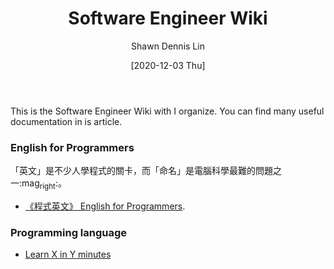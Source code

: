 #+STARTUP: content
#+OPTIONS: \n:t
#+TITLE:	Software Engineer Wiki
#+EXPORT_FILE_NAME:	software-engineer-wiki
#+AUTHOR:	Shawn Dennis Lin
#+EMAIL:	ShawnDennisLin@gmail.com
#+DATE:	[2020-12-03 Thu]

#+HUGO_WEIGHT: auto
#+HUGO_AUTO_SET_LASTMOD: t

#+SEQ_TODO: TODO DRAFT DONE
#+PROPERTY: header-args :eval no

#+HUGO_BASE_DIR: ~/shdennlin.github.io
#+HUGO_SECTION: /posts/tools/software-engineer-wiki/

#+hugo_menu: :menu sidebar :name Software Engineer Wiki :identifier software-engineer-wiki :parent tools :weight auto
#+HUGO_CATEGORIES: Tools
#+HUGO_TAGS: programmer
#+HUGO_DRAFT: false
#+hugo_custom_front_matter: :hero /posts/tools/english_for_programmers/images/hero.svg

This is the Software Engineer Wiki with I organize. You can find many useful documentation in is article.

#+HUGO: more

*** English for Programmers
「英文」是不少人學程式的關卡，而「命名」是電腦科學最難的問題之一:mag_right:。
- [[https://github.com/EngTW/English-for-Programmers][《程式英文》 English for Programmers]].

*** Programming language
- [[https://learnxinyminutes.com/][Learn X in Y minutes]]

